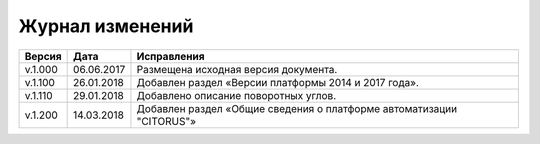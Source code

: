 Журнал изменений
================

.. table:: Простая таблица

+-------+------------+--------------------------------------------------------------------------------+
|Версия |   Дата     |  Исправления                                                                   |
+=======+============+======================+=========================================================+
|v.1.000| 06.06.2017 | Размещена исходная версия документа.                                           |
+-------+------------+--------------------------------------------------------------------------------+
|v.1.100| 26.01.2018 | Добавлен раздел «Версии платформы 2014 и 2017 года».                           |
+-------+------------+--------------------------------------------------------------------------------+
|v.1.110| 29.01.2018 | Добавлено описание поворотных углов.                                           |
+-------+------------+--------------------------------------------------------------------------------+
|v.1.200| 14.03.2018 | Добавлен раздел «Общие сведения о платформе автоматизации "CITORUS"»           |
+-------+------------+--------------------------------------------------------------------------------+
